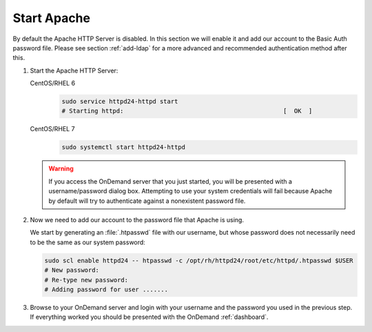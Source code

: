 .. _start-apache:

Start Apache
============

By default the Apache HTTP Server is disabled. In this section we will enable
it and add our account to the Basic Auth password file. Please see section
:ref:`add-ldap` for a more advanced and recommended authentication method after
this.

#. Start the Apache HTTP Server:

   CentOS/RHEL 6
     .. code-block:: sh

        sudo service httpd24-httpd start
        # Starting httpd:                                            [  OK  ]

   CentOS/RHEL 7
     .. code-block:: sh

        sudo systemctl start httpd24-httpd

   .. warning::

      If you access the OnDemand server that you just started, you will be
      presented with a username/password dialog box. Attempting to use your
      system credentials will fail because Apache by default will try to
      authenticate against a nonexistent password file.

#. Now we need to add our account to the password file that Apache is using.

   We start by generating an :file:`.htpasswd` file with our username, but
   whose password does not necessarily need to be the same as our system
   password:

   .. code-block:: sh

      sudo scl enable httpd24 -- htpasswd -c /opt/rh/httpd24/root/etc/httpd/.htpasswd $USER
      # New password:
      # Re-type new password:
      # Adding password for user .......

#. Browse to your OnDemand server and login with your username and the password
   you used in the previous step. If everything worked you should be presented
   with the OnDemand :ref:`dashboard`.
